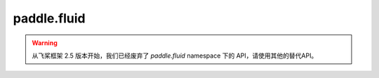 .. _cn_overview_fluid:

paddle.fluid
---------------------
.. warning::
    从飞桨框架 2.5 版本开始，我们已经废弃了 `paddle.fluid` namespace 下的 API，请使用其他的替代API。
